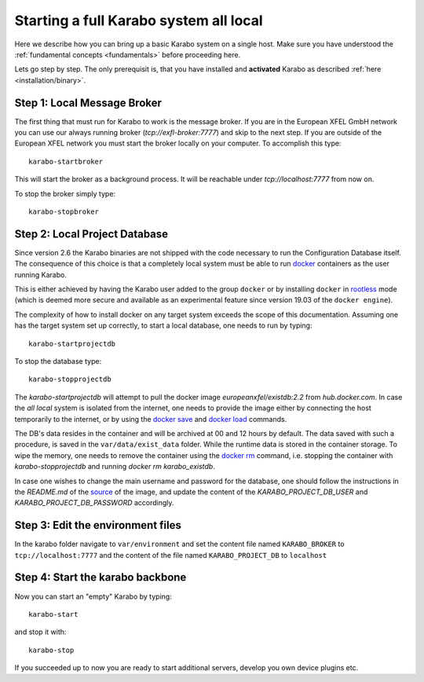 .. _run/all_local:

***************************************
Starting a full Karabo system all local
***************************************

Here we describe how you can bring up a basic Karabo system on a single host. 
Make sure you have understood the :ref:`fundamental concepts <fundamentals>` before proceeding here.

Lets go step by step. The only prerequisit is, that you have installed and 
**activated** Karabo as described :ref:`here <installation/binary>`.

Step 1: Local Message Broker
============================

The first thing that must run for Karabo to work is the message broker. 
If you are in the European XFEL GmbH network you can use our always running 
broker (`tcp://exfl-broker:7777`) and skip to the next step. 
If you are outside of the European XFEL network you must start the broker
locally on your computer. 
To accomplish this type::

  karabo-startbroker

This will start the broker as a background process. 
It will be reachable under *tcp://localhost:7777* from now on.

To stop the broker simply type::

  karabo-stopbroker


Step 2: Local Project Database
==============================

Since version 2.6 the Karabo binaries are not shipped with the code necessary
to run the Configuration Database itself. The consequence of this choice is
that a completely local system must be able to run
`docker <https://docs.docker.com/install/linux/docker-ce/binaries/>`_
containers as the user running Karabo.

This is either achieved by having the Karabo user added to the group ``docker``
or by installing ``docker`` in 
`rootless <https://docs.docker.com/engine/security/rootless/>`_ mode
(which is deemed more secure and available as an experimental feature since
version 19.03 of the ``docker engine``).

The complexity of how to install docker on any target system exceeds the scope
of this documentation. Assuming one has the target system set up correctly, 
to start a local database, one needs to run by typing::

  karabo-startprojectdb

To stop the database type::

  karabo-stopprojectdb

The `karabo-startprojectdb` will attempt to pull the docker image 
`europeanxfel/existdb:2.2` from `hub.docker.com`. In case the `all local`
system is isolated from the internet, one needs to provide the image either
by connecting the host temporarily to the internet, or by using the
`docker save <https://docs.docker.com/engine/reference/commandline/save/>`_
and `docker load <https://docs.docker.com/engine/reference/commandline/load/>`_
commands.

The DB's data resides in the container and will be archived at 00 and 12 hours
by default. The data saved with such a procedure, is saved in the 
``var/data/exist_data`` folder. While the runtime data is stored in the
container storage. To wipe the memory, one needs to remove the container
using the `docker rm <https://docs.docker.com/engine/reference/commandline/rm/>`_
command, i.e. stopping the container with `karabo-stopprojectdb` and running
`docker rm karabo_existdb`.

In case one wishes to change the main username and password for the database,
one should follow the instructions in the `README.md` of the
`source <https://git.xfel.eu/gitlab/ITDM/docker_existdb>`_ of the image, and
update the content of the `KARABO_PROJECT_DB_USER` and
`KARABO_PROJECT_DB_PASSWORD` accordingly.

Step 3: Edit the environment files
==================================

In the karabo folder navigate to ``var/environment`` and set the content file
named ``KARABO_BROKER`` to ``tcp://localhost:7777``
and the content of the file named ``KARABO_PROJECT_DB`` to ``localhost``

Step 4: Start the karabo backbone
=================================

Now you can start an "empty" Karabo by typing::

  karabo-start

and stop it with::

  karabo-stop

If you succeeded up to now you are ready to start additional servers, develop
you own device plugins etc.
